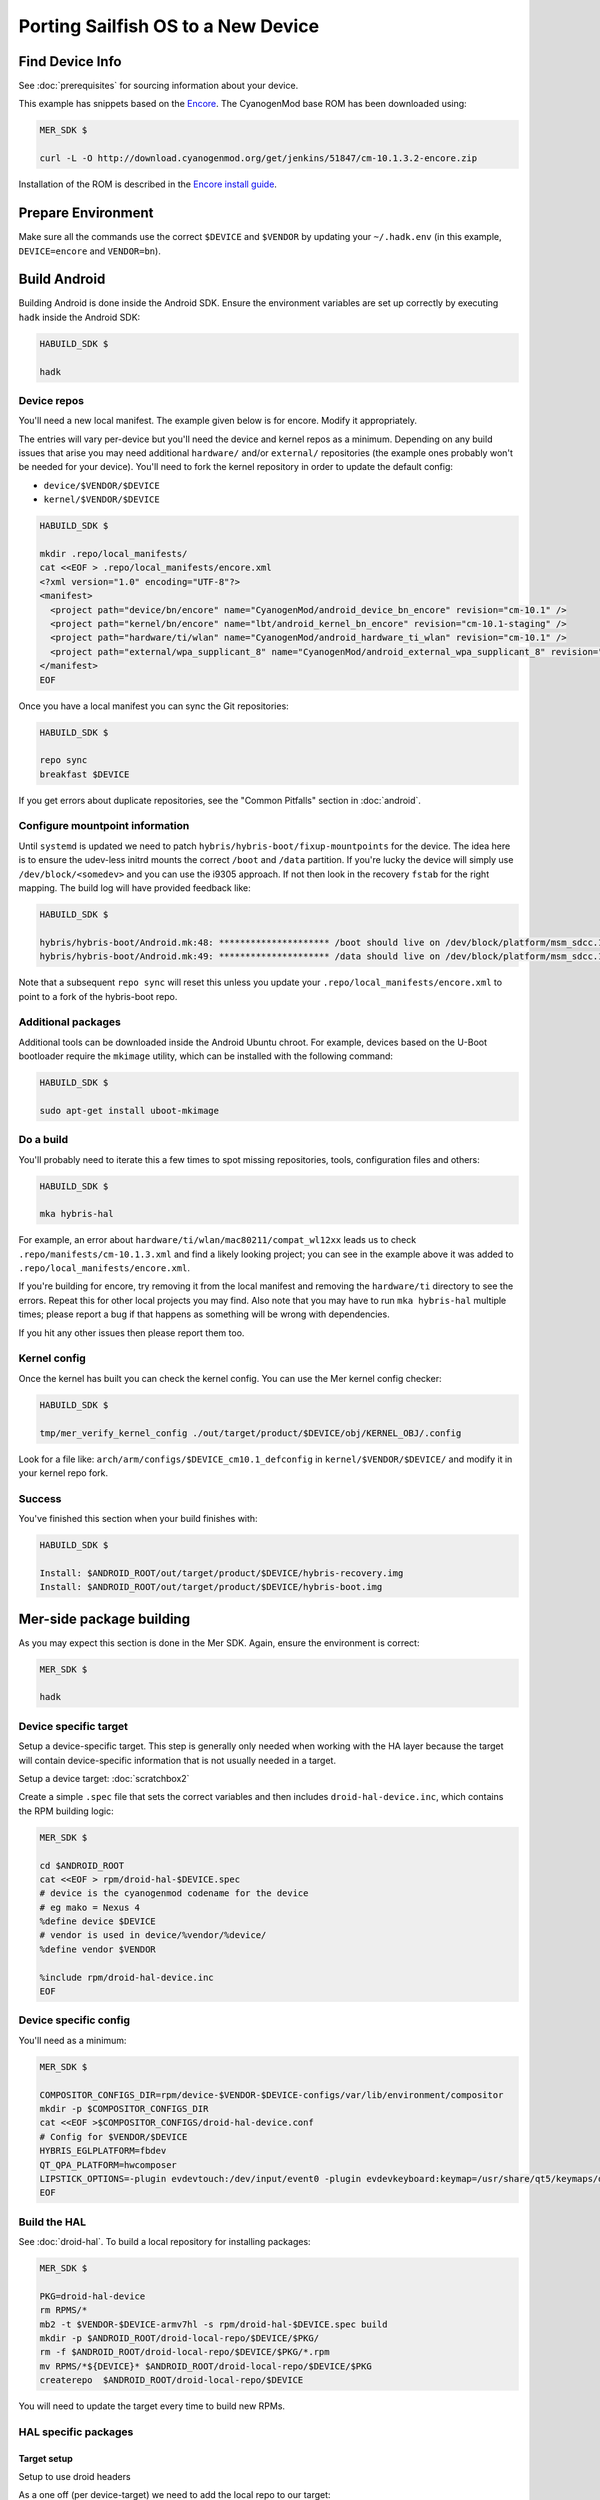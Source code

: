 Porting Sailfish OS to a New Device
===================================

Find Device Info
----------------

See :doc:`prerequisites` for sourcing information about your device.

This example has snippets based on the Encore_. The CyanogenMod base
ROM has been downloaded using:

.. _Encore: http://wiki.cyanogenmod.org/w/Encore_Info

.. code-block:: console

  MER_SDK $

  curl -L -O http://download.cyanogenmod.org/get/jenkins/51847/cm-10.1.3.2-encore.zip

Installation of the ROM is described in the `Encore install guide`_.

.. _`Encore install guide`: http://wiki.cyanogenmod.org/w/Install_CM_for_encore

Prepare Environment
-------------------

Make sure all the commands use the correct ``$DEVICE`` and ``$VENDOR`` by
updating your ``~/.hadk.env`` (in this example, ``DEVICE=encore`` and
``VENDOR=bn``).

Build Android
-------------

Building Android is done inside the Android SDK. Ensure the environment
variables are set up correctly by executing ``hadk`` inside the Android SDK:

.. code-block:: console

  HABUILD_SDK $

  hadk

Device repos
````````````

You'll need a new local manifest. The example given below is for encore. Modify it appropriately.

The entries will vary per-device but you'll need the device and kernel repos
as a minimum. Depending on any build issues that arise you may need additional
``hardware/`` and/or ``external/`` repositories (the example ones probably
won't be needed for your device). You'll need to fork the kernel repository in
order to update the default config:

.. FIXME: Avoid forking the kernel repo by adding support for a 'local config'

* ``device/$VENDOR/$DEVICE``
* ``kernel/$VENDOR/$DEVICE``

.. code-block:: console

  HABUILD_SDK $

  mkdir .repo/local_manifests/
  cat <<EOF > .repo/local_manifests/encore.xml
  <?xml version="1.0" encoding="UTF-8"?>
  <manifest>
    <project path="device/bn/encore" name="CyanogenMod/android_device_bn_encore" revision="cm-10.1" />
    <project path="kernel/bn/encore" name="lbt/android_kernel_bn_encore" revision="cm-10.1-staging" />
    <project path="hardware/ti/wlan" name="CyanogenMod/android_hardware_ti_wlan" revision="cm-10.1" />
    <project path="external/wpa_supplicant_8" name="CyanogenMod/android_external_wpa_supplicant_8" revision="cm-10.1" />
  </manifest>
  EOF

Once you have a local manifest you can sync the Git repositories:

.. code-block:: console

  HABUILD_SDK $

  repo sync
  breakfast $DEVICE

If you get errors about duplicate repositories, see the "Common Pitfalls"
section in :doc:`android`.

Configure mountpoint information
`````````````````````````````````

Until ``systemd`` is updated we need to patch
``hybris/hybris-boot/fixup-mountpoints`` for the device. The idea here is to
ensure the udev-less initrd mounts the correct ``/boot`` and ``/data``
partition. If you're lucky the device will simply use
``/dev/block/<somedev>`` and you can use the i9305 approach.
If not then look in the recovery ``fstab`` for the
right mapping. The build log will have provided feedback like:

.. code-block:: console

  HABUILD_SDK $

  hybris/hybris-boot/Android.mk:48: ********************* /boot should live on /dev/block/platform/msm_sdcc.1/by-name/boot
  hybris/hybris-boot/Android.mk:49: ********************* /data should live on /dev/block/platform/msm_sdcc.1/by-name/userdata


Note that a subsequent ``repo sync`` will reset this unless you update your
``.repo/local_manifests/encore.xml`` to point to a fork of the hybris-boot
repo.

Additional packages
```````````````````

Additional tools can be downloaded inside the Android Ubuntu chroot. For
example, devices based on the U-Boot bootloader require the ``mkimage``
utility, which can be installed with the following command:

.. code-block:: console

  HABUILD_SDK $

  sudo apt-get install uboot-mkimage


Do a build
``````````

You'll probably need to iterate this a few times to spot missing repositories,
tools, configuration files and others:

.. code-block:: console

  HABUILD_SDK $

  mka hybris-hal

For example, an error about ``hardware/ti/wlan/mac80211/compat_wl12xx`` leads
us to check ``.repo/manifests/cm-10.1.3.xml`` and find a likely looking
project; you can see in the example above it was added to
``.repo/local_manifests/encore.xml``.

If you're building for encore, try removing it from the local manifest and
removing the ``hardware/ti`` directory to see the errors. Repeat this for
other local projects you may find. Also note that you may have to run ``mka
hybris-hal`` multiple times; please report a bug if that happens as something
will be wrong with dependencies.

If you hit any other issues then please report them too.

Kernel config
`````````````

Once the kernel has built you can check the kernel config. You can use the Mer kernel config checker:

.. code-block:: console

  HABUILD_SDK $

  tmp/mer_verify_kernel_config ./out/target/product/$DEVICE/obj/KERNEL_OBJ/.config

Look for a file like: ``arch/arm/configs/$DEVICE_cm10.1_defconfig`` in ``kernel/$VENDOR/$DEVICE/`` and modify it in your kernel repo fork.


Success
```````

You've finished this section when your build finishes with:

.. code-block:: console

  HABUILD_SDK $

  Install: $ANDROID_ROOT/out/target/product/$DEVICE/hybris-recovery.img
  Install: $ANDROID_ROOT/out/target/product/$DEVICE/hybris-boot.img


Mer-side package building
-------------------------

As you may expect this section is done in the Mer SDK. Again, ensure the environment is correct:

.. code-block:: console

  MER_SDK $

  hadk

Device specific target
``````````````````````

Setup a device-specific target. This step is generally only needed when working with the HA layer because the target will contain device-specific information that is not usually needed in a target.

Setup a device target: :doc:`scratchbox2`

Create a simple ``.spec`` file that sets the correct variables and then
includes ``droid-hal-device.inc``, which contains the RPM building logic:

.. code-block:: console

  MER_SDK $

  cd $ANDROID_ROOT
  cat <<EOF > rpm/droid-hal-$DEVICE.spec
  # device is the cyanogenmod codename for the device
  # eg mako = Nexus 4
  %define device $DEVICE
  # vendor is used in device/%vendor/%device/
  %define vendor $VENDOR

  %include rpm/droid-hal-device.inc
  EOF

Device specific config
``````````````````````

You'll need as a minimum:

.. code-block:: console

  MER_SDK $

  COMPOSITOR_CONFIGS_DIR=rpm/device-$VENDOR-$DEVICE-configs/var/lib/environment/compositor
  mkdir -p $COMPOSITOR_CONFIGS_DIR
  cat <<EOF >$COMPOSITOR_CONFIGS/droid-hal-device.conf
  # Config for $VENDOR/$DEVICE
  HYBRIS_EGLPLATFORM=fbdev
  QT_QPA_PLATFORM=hwcomposer
  LIPSTICK_OPTIONS=-plugin evdevtouch:/dev/input/event0 -plugin evdevkeyboard:keymap=/usr/share/qt5/keymaps/droid.qmap
  EOF


Build the HAL
`````````````

See :doc:`droid-hal`. To build a local repository for installing packages:

.. code-block:: console

  MER_SDK $

  PKG=droid-hal-device
  rm RPMS/*
  mb2 -t $VENDOR-$DEVICE-armv7hl -s rpm/droid-hal-$DEVICE.spec build
  mkdir -p $ANDROID_ROOT/droid-local-repo/$DEVICE/$PKG/
  rm -f $ANDROID_ROOT/droid-local-repo/$DEVICE/$PKG/*.rpm
  mv RPMS/*${DEVICE}* $ANDROID_ROOT/droid-local-repo/$DEVICE/$PKG
  createrepo  $ANDROID_ROOT/droid-local-repo/$DEVICE

You will need to update the target every time to build new RPMs.


HAL specific packages
`````````````````````

Target setup
''''''''''''

Setup to use droid headers

As a one off (per device-target) we need to add the local repo to our target:

.. code-block:: console

  MER_SDK $

  sb2 -t $VENDOR-$DEVICE-armv7hl -R -msdk-install \
      ssu ar local file://$ANDROID_ROOT/droid-local-repo/$DEVICE

Check it's there:

.. code-block:: console

  MER_SDK $

  sb2 -t $VENDOR-$DEVICE-armv7hl -R -msdk-install ssu lr

Now set the SDK target to use an up-to-date repo:

.. code-block:: console

  MER_SDK $

  sb2 -t $VENDOR-$DEVICE-armv7hl -R -msdk-install ssu domain sales
  sb2 -t $VENDOR-$DEVICE-armv7hl -R -msdk-install ssu dr sdk

And install the droid-hal-device headers:

.. code-block:: console

  MER_SDK $

  sb2 -t $VENDOR-$DEVICE-armv7hl -R -msdk-install zypper ref
  sb2 -t $VENDOR-$DEVICE-armv7hl -R -msdk-install \
      zypper install droid-hal-$DEVICE-devel

If you rebuild the droid-side then you'll need to repeat the two commands above.


Build Area Setup
''''''''''''''''

Setup an area to build packages

.. code-block:: console

  MER_SDK $

  mkdir -p $MER_ROOT/devel/mer-hybris
  cd $MER_ROOT/devel/mer-hybris

Packages
''''''''

libhybris
~~~~~~~~~

Check out the libhybris source code from Git:

.. code-block:: console

  MER_SDK $

  PKG=libhybris
  cd $MER_ROOT/devel/mer-hybris
  git clone https://github.com/mer-hybris/libhybris.git
  cd libhybris

Some packages will use submodules:

.. code-block:: console

  MER_SDK $

  git submodule update  
  cd libhybris

Now use ``mb2`` to build the package. This essentially runs a slightly
modified ``rpmbuild`` using the Scratchbox2 target. It also pulls in
build requirements into the target. Note that this makes the target
'dirty' and you may miss build dependencies. This should be caught during
clean builds.

.. code-block:: console

  MER_SDK $

  mb2 -s ../rpm/libhybris.spec -t  $VENDOR-$DEVICE-armv7hl build

Now add the packages you just built to the local repo and refresh the repo cache:

.. code-block:: console

  MER_SDK $

  mkdir -p $ANDROID_ROOT/droid-local-repo/$DEVICE/$PKG/
  rm -f $ANDROID_ROOT/droid-local-repo/$DEVICE/$PKG/*.rpm
  mv RPMS/*.rpm $ANDROID_ROOT/droid-local-repo/$DEVICE/$PKG
  createrepo  $ANDROID_ROOT/droid-local-repo/$DEVICE
  sb2 -t  $VENDOR-$DEVICE-armv7hl -R -msdk-install zypper ref

Note that all repositories that are in ``tar_git`` format (for use with OBS)
will have their RPM packages built locally might not always have the right
release and version set.

At this point, and for the libhybris package only, you can remove the mesa-llvmpipe packages from the target:

.. code-block:: console

  MER_SDK $

  sb2 -t  $VENDOR-$DEVICE-armv7hl -R -msdk-build zypper rm mesa-llvmpipe

Failure to do this will cause problems pulling in build requirements for other packages.


qt5-qpa-hwcomposer-plugin
~~~~~~~~~~~~~~~~~~~~~~~~~

.. code-block:: console

  MER_SDK $

  PKG=qt5-qpa-hwcomposer-plugin
  cd $MER_ROOT/devel/mer-hybris
  git clone https://github.com/mer-hybris/$PKG.git
  cd $PKG
  mb2 -s rpm/$PKG.spec -t  $VENDOR-$DEVICE-armv7hl build
  mkdir -p $ANDROID_ROOT/droid-local-repo/$DEVICE/$PKG/
  rm -f $ANDROID_ROOT/droid-local-repo/$DEVICE/$PKG/*.rpm
  mv RPMS/*.rpm $ANDROID_ROOT/droid-local-repo/$DEVICE/$PKG
  createrepo  $ANDROID_ROOT/droid-local-repo/$DEVICE
  sb2 -t  $VENDOR-$DEVICE-armv7hl -R -msdk-install zypper ref

sensorfw
~~~~~~~~

.. code-block:: console

  MER_SDK $

  PKG=sensorfw
  SPEC=sensorfw-qt5-hybris
  OTHER_RANDOM_NAME=hybris-libsensorfw-qt5

  cd $MER_ROOT/devel/mer-hybris
  git clone https://github.com/mer-hybris/$PKG.git
  cd $PKG
  mb2 -s rpm/$SPEC.spec -t  $VENDOR-$DEVICE-armv7hl build
  mkdir -p $ANDROID_ROOT/droid-local-repo/$DEVICE/$PKG/
  rm -f $ANDROID_ROOT/droid-local-repo/$DEVICE/$PKG/*.rpm
  mv RPMS/*.rpm $ANDROID_ROOT/droid-local-repo/$DEVICE/$PKG
  createrepo  $ANDROID_ROOT/droid-local-repo/$DEVICE
  sb2 -t  $VENDOR-$DEVICE-armv7hl -R -msdk-install zypper ref

ngfd-plugin-droid-vibrator
~~~~~~~~~~~~~~~~~~~~~~~~~~
.. code-block:: console

  MER_SDK $

  PKG=ngfd-plugin-droid-vibrator
  SPEC=$PKG

  cd $MER_ROOT/devel/mer-hybris
  git clone https://github.com/mer-hybris/$PKG.git
  cd $PKG
  mb2 -s rpm/$SPEC.spec -t  $VENDOR-$DEVICE-armv7hl build
  mkdir -p $ANDROID_ROOT/droid-local-repo/$DEVICE/$PKG/
  rm -f $ANDROID_ROOT/droid-local-repo/$DEVICE/$PKG/*.rpm
  mv RPMS/*.rpm $ANDROID_ROOT/droid-local-repo/$DEVICE/$PKG
  createrepo  $ANDROID_ROOT/droid-local-repo/$DEVICE
  sb2 -t  $VENDOR-$DEVICE-armv7hl -R -msdk-install zypper ref


pulseaudio-modules-droid
~~~~~~~~~~~~~~~~~~~~~~~~
.. code-block:: console

  MER_SDK $

  PKG=pulseaudio-modules-droid
  SPEC=$PKG

  cd $MER_ROOT/devel/mer-hybris
  git clone https://github.com/mer-hybris/$PKG.git
  cd $PKG
  mb2 -s rpm/$SPEC.spec -t  $VENDOR-$DEVICE-armv7hl build
  mkdir -p $ANDROID_ROOT/droid-local-repo/$DEVICE/$PKG/
  rm -f $ANDROID_ROOT/droid-local-repo/$DEVICE/$PKG/*.rpm
  mv RPMS/*.rpm $ANDROID_ROOT/droid-local-repo/$DEVICE/$PKG
  createrepo  $ANDROID_ROOT/droid-local-repo/$DEVICE
  sb2 -t  $VENDOR-$DEVICE-armv7hl -R -msdk-install zypper ref

